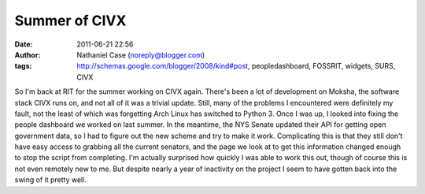 Summer of CIVX
##############
:date: 2011-06-21 22:56
:author: Nathaniel Case (noreply@blogger.com)
:tags: http://schemas.google.com/blogger/2008/kind#post, peopledashboard, FOSSRIT, widgets, SURS, CIVX

So I'm back at RIT for the summer working on CIVX again. There's been a
lot of development on Moksha, the software stack CIVX runs on, and not
all of it was a trivial update. Still, many of the problems I
encountered were definitely my fault, not the least of which was
forgetting Arch Linux has switched to Python 3.
Once I was up, I looked into fixing the people dashboard we worked on
last summer. In the meantime, the NYS Senate updated their API for
getting open government data, so I had to figure out the new scheme and
try to make it work. Complicating this is that they still don't have
easy access to grabbing all the current senators, and the page we look
at to get this information changed enough to stop the script from
completing.
I'm actually surprised how quickly I was able to work this out, though
of course this is not even remotely new to me. But despite nearly a year
of inactivity on the project I seem to have gotten back into the swing
of it pretty well.
